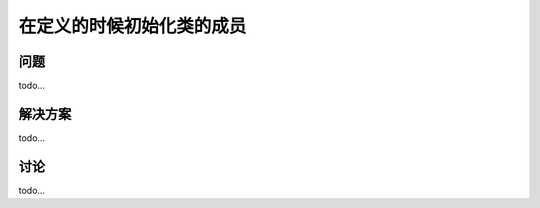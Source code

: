 ==============================
在定义的时候初始化类的成员
==============================

----------
问题
----------
todo...

----------
解决方案
----------
todo...

----------
讨论
----------
todo...